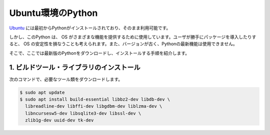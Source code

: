 
Ubuntu環境のPython
===================================


`Ubuntu <https://www.ubuntu.com/>`_ には最初からPythonがインストールされており、そのまま利用可能です。


しかし、このPython は、 OS がさまざまな機能を提供するために使用しています。ユーザが勝手にパッケージを導入したりすると、 OS の安定性を損なうことも考えられます。また、バージョンが古く、Pythonの最新機能は使用できません。

そこで、ここでは最新版のPythonをダウンロードし、インストールする手順を紹介します。






1. ビルドツール・ライブラリのインストール
+++++++++++++++++++++++++++++++++++++++++++++++++


次のコマンドで、必要なツール類をダウンロードします。


.. code-block:: bash

   $ sudo apt update
   $ sudo apt install build-essential libbz2-dev libdb-dev \
     libreadline-dev libffi-dev libgdbm-dev liblzma-dev \
     libncursesw5-dev libsqlite3-dev libssl-dev \
     zlib1g-dev uuid-dev tk-dev

.. jinja::

   {{ content.load('/install/build_python_unix.rst').html }}


